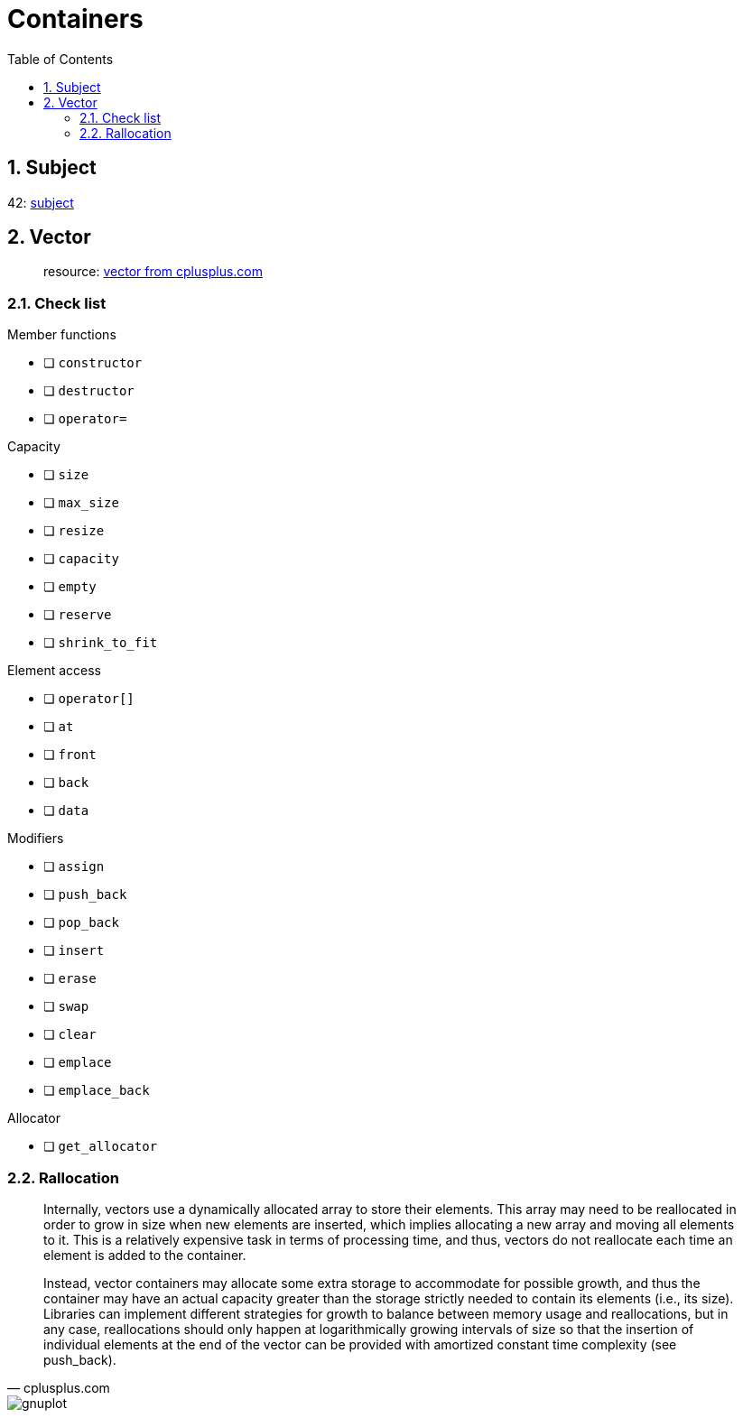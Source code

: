 = Containers
:nofooter:
:toc: left
:sectnums:

== Subject

42: https://cdn.intra.42.fr/pdf/pdf/60315/en.subject.pdf[subject]

== Vector

____
resource: https://cplusplus.com/reference/vector/vector[vector from cplusplus.com]
____

=== Check list

.Member functions
* [ ] `constructor`
* [ ] `destructor`
* [ ] `operator=`

.Capacity
* [ ] `size`
* [ ] `max_size`
* [ ] `resize`
* [ ] `capacity`
* [ ] `empty`
* [ ] `reserve`
* [ ] `shrink_to_fit`

.Element access
* [ ] `operator[]`
* [ ] `at`
* [ ] `front`
* [ ] `back`
* [ ] `data`

.Modifiers
* [ ] `assign`
* [ ] `push_back`
* [ ] `pop_back`
* [ ] `insert`
* [ ] `erase`
* [ ] `swap`
* [ ] `clear`
* [ ] `emplace`
* [ ] `emplace_back`

.Allocator
* [ ] `get_allocator`

=== Rallocation

[blockquote, cplusplus.com]
____
Internally, vectors use a dynamically allocated array to store their elements. This array may need to be reallocated in order to grow in size when new elements are inserted, which implies allocating a new array and moving all elements to it. This is a relatively expensive task in terms of processing time, and thus, vectors do not reallocate each time an element is added to the container.

Instead, vector containers may allocate some extra storage to accommodate for possible growth, and thus the container may have an actual capacity greater than the storage strictly needed to contain its elements (i.e., its size). Libraries can implement different strategies for growth to balance between memory usage and reallocations, but in any case, reallocations should only happen at logarithmically growing intervals of size so that the insertion of individual elements at the end of the vector can be provided with amortized constant time complexity (see push_back).
____

image::assets/gnuplot.svg[gnuplot]
